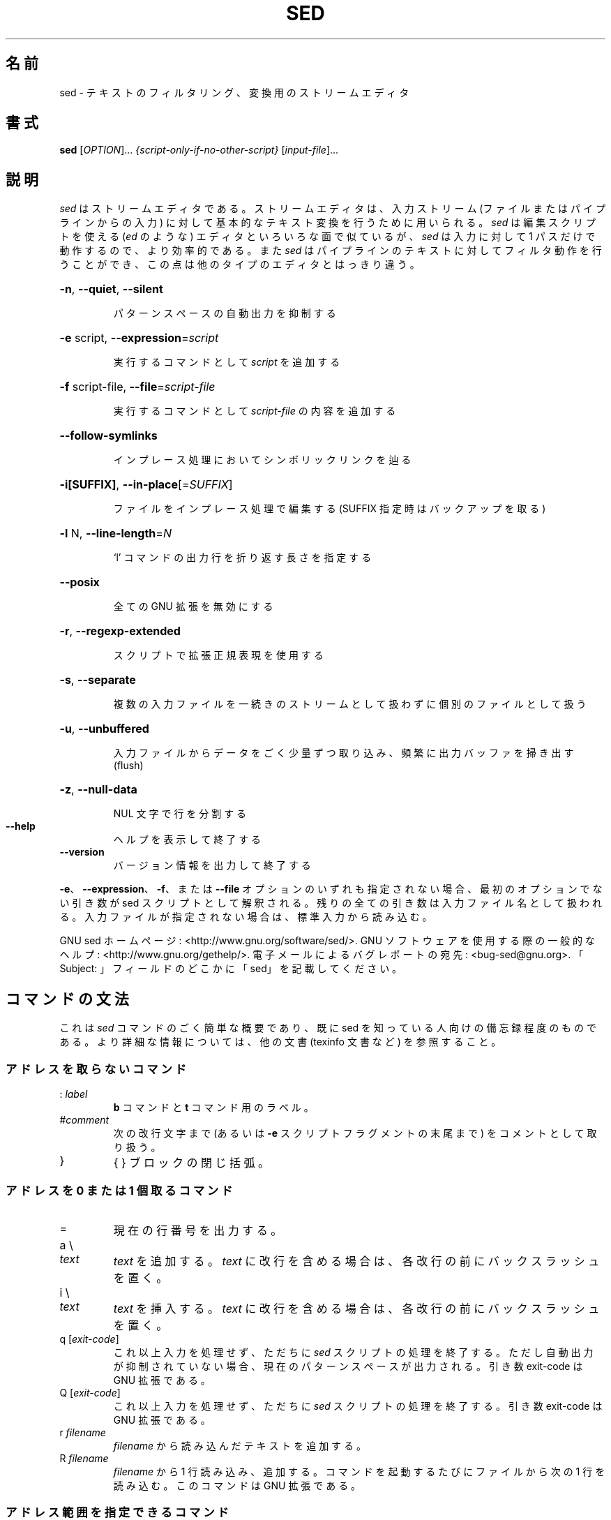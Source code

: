 .\" DO NOT MODIFY THIS FILE!  It was generated by help2man 1.28.
.\"*******************************************************************
.\"
.\" This file was generated with po4a. Translate the source file.
.\"
.\"*******************************************************************
.\"
.\" Japanese Version Copyright (c) 2001 NAKANO Takeo all rights reserved.
.\" Translated Mon 7 May 2001 by NAKANO Takeo <nakano@apm.seikei.ac.jp>
.\" Updated Thu 4 Apr 2013 by Jiro Matsuzawa <jmatsuzawa@gnome.org>
.\"
.TH SED 1 2012年12月 "sed 4.2.2" ユーザコマンド
.SH 名前
sed \- テキストのフィルタリング、変換用のストリームエディタ
.SH 書式
\fBsed\fP [\fIOPTION\fP]... \fI{script\-only\-if\-no\-other\-script} \fP[\fIinput\-file\fP]...
.SH 説明
.ds sd \fIsed\fP
.ds Sd \fISed\fP
\*(sd はストリームエディタである。ストリームエディタは、入力ストリーム (ファイルまたはパイプラインからの入力)
に対して基本的なテキスト変換を行うために用いられる。\*(sd は 編集スクリプトを使える (\fIed\fP のような) エディタと
いろいろな面で似ているが、\*(sd は入力に対して 1 パスだけで動作するので、より効率的である。また \*(sd
はパイプラインのテキストに対してフィルタ動作を行うことができ、この点は他のタイプのエディタとはっきり違う。
.HP
\fB\-n\fP, \fB\-\-quiet\fP, \fB\-\-silent\fP
.IP
パターンスペースの自動出力を抑制する
.HP
\fB\-e\fP script, \fB\-\-expression\fP=\fIscript\fP
.IP
実行するコマンドとして \fIscript\fP を追加する
.HP
\fB\-f\fP script\-file, \fB\-\-file\fP=\fIscript\-file\fP
.IP
実行するコマンドとして \fIscript\-file\fP の内容を追加する
.HP
\fB\-\-follow\-symlinks\fP
.IP
インプレース処理においてシンボリックリンクを辿る
.HP
\fB\-i[SUFFIX]\fP, \fB\-\-in\-place\fP[=\fISUFFIX\fP]
.IP
ファイルをインプレース処理で編集する (SUFFIX 指定時はバックアップを取る)
.HP
\fB\-l\fP N, \fB\-\-line\-length\fP=\fIN\fP
.IP
`l' コマンドの出力行を折り返す長さを指定する
.HP
\fB\-\-posix\fP
.IP
全ての GNU 拡張を無効にする
.HP
\fB\-r\fP, \fB\-\-regexp\-extended\fP
.IP
スクリプトで拡張正規表現を使用する
.HP
\fB\-s\fP, \fB\-\-separate\fP
.IP
複数の入力ファイルを一続きのストリームとして扱わずに個別のファイルとして扱う
.HP
\fB\-u\fP, \fB\-\-unbuffered\fP
.IP
入力ファイルからデータをごく少量ずつ取り込み、頻繁に出力バッファを掃き出す (flush)
.HP
\fB\-z\fP, \fB\-\-null\-data\fP
.IP
NUL 文字で行を分割する
.TP 
\fB\-\-help\fP
ヘルプを表示して終了する
.TP 
\fB\-\-version\fP
バージョン情報を出力して終了する
.PP
\fB\-e\fP、\fB\-\-expression\fP、\fB\-f\fP、または \fB\-\-file\fP オプションのいずれも指定されない場合、最初のオプションでない引き数が
sed スクリプトとして解釈される。残りの全ての引き数は入力ファイル名として扱われる。入力ファイルが指定されない場合は、標準入力から読み込む。
.PP
GNU sed ホームページ: <http://www.gnu.org/software/sed/>. GNU
ソフトウェアを使用する際の一般的なヘルプ:
<http://www.gnu.org/gethelp/>. 電子メールによるバグレポートの宛先:
<bug\-sed@gnu.org>. 「Subject: 」フィールドのどこかに「sed」を記載してください。
.SH コマンドの文法
これは \*(sd コマンドのごく簡単な概要であり、既に sed を知っている人向けの備忘録程度のものである。より詳細な情報については、他の文書
(texinfo 文書など) を参照すること。
.SS アドレスを取らないコマンド
.TP 
:\ \fIlabel\fP
\fBb\fP コマンドと \fBt\fP コマンド用のラベル。
.TP 
#\fIcomment\fP
次の改行文字まで (あるいは \fB\-e\fP スクリプトフラグメントの末尾まで) をコメントとして取り扱う。
.TP 
}
{ } ブロックの閉じ括弧。
.SS "アドレスを 0 または 1 個取るコマンド"
.TP 
=
現在の行番号を出力する。
.TP 
a \e
.TP 
\fItext\fP
\fItext\fP を追加する。\fItext\fP に改行を含める場合は、各改行の前にバックスラッシュを置く。
.TP 
i \e
.TP 
\fItext\fP
\fItext\fP を挿入する。\fItext\fP に改行を含める場合は、各改行の前にバックスラッシュを置く。
.TP 
q [\fIexit\-code\fP]
これ以上入力を処理せず、ただちに \*(sd
スクリプトの処理を終了する。ただし自動出力が抑制されていない場合、現在のパターンスペースが出力される。引き数 exit\-code は GNU
拡張である。
.TP 
Q [\fIexit\-code\fP]
これ以上入力を処理せず、ただちに \*(sd スクリプトの処理を終了する。引き数 exit\-code は GNU 拡張である。
.TP 
r\ \fIfilename\fP
\fIfilename\fP から読み込んだテキストを追加する。
.TP 
R\ \fIfilename\fP
\fIfilename\fP から 1 行読み込み、追加する。コマンドを起動するたびにファイルから次の 1 行を読み込む。このコマンドは GNU 拡張である。
.SS アドレス範囲を指定できるコマンド
.TP 
{
コマンドブロックを開始する (} で終了する)。
.TP 
b\ \fIlabel\fP
\fIlabel\fP に分岐する。\fIlabel\fP が省略された場合は、スクリプトの末尾に分岐する。
.TP 
c \e
.TP 
\fItext\fP
選択した行を \fItext\fP で置換する。\fItext\fP に改行を含めたい場合は、その前にバックスラッシュを置く。
.TP 
d
パターンスペースを削除する。次のサイクルを開始する。
.TP 
D
パターンスペースに改行がない場合は、d
コマンドと同様に通常の次のサイクルを開始する。そうでない場合は、パターンスペースの最初の改行までを削除し、次の入力行を読み込まずに、その結果のパターンスペースでサイクルを開始する。
.TP 
h H
パターンスペースをホールドスペースにコピー/追加する。
.TP 
g G
ホールドスペースをパターンスペースにコピー/追加する。
.TP 
l
現在の行を「視覚的に曖昧性のない」形式でリストする。
.TP 
l\ \fIwidth\fP
現在の行を「視覚的に曖昧性のない」形式でリストし、\fIwidth\fP の文字で折り返す。このコマンドは GNU 拡張である。
.TP 
n N
入力の次の行をパターンスペースに読み込む/追加する。
.TP 
p
現在のパターンスペースを出力する。
.TP 
P
現在のパターンスペースの最初の改行までを出力する。
.TP 
s/\fIregexp\fP/\fIreplacement\fP/
パターンスペースに対して \fIregexp\fP のマッチを試みる。マッチに成功すると、マッチした部分を \fIreplacement\fP
に置換する。\fIreplacement\fP には特殊文字である \fB&\fP を含めることができ、これはパターンスペースのマッチした部分を参照する。また
\e1 から \e9 までの特殊エスケープを含むこともでき、これは \fIregexp\fP の部分正規表現 (sub\-expression)
にマッチした部分をそれぞれ参照する。
.TP 
t\ \fIlabel\fP
直近の入力行が読み込まれて以降、かつ、直近の t あるいは T コマンド以降に、s コマンドが成功していれば、\fIlabel\fP
に分岐する。\fIlabel\fP が省略された場合は、スクリプトの末尾に分岐する。
.TP 
T\ \fIlabel\fP
直近の入力行が読み込まれて以降、かつ、直近の t あるいは T コマンド以降に、s コマンドが成功していなければ、\fIlabel\fP
に分岐する。\fIlabel\fP が省略された場合は、スクリプトの末尾に分岐する。このコマンドは GNU 拡張である。
.TP 
w\ \fIfilename\fP
現在のパターンスペースを \fIfilename\fP に書き込む。
.TP 
W\ \fIfilename\fP
現在のパターンスペースの先頭行を \fIfilename\fP に書き込む。このコマンドは GNU 拡張である。
.TP 
x
ホールドスペースとパターンスペースの内容を交換する。
.TP 
y/\fIsource\fP/\fIdest\fP/
パターンスペースにある文字のうち、\fIsource\fP にあるものを、\fIdest\fP の同じ位置にある文字に置換する。
.SH アドレス
\*(sd
のコマンドはアドレスなしで指定することもでき、この場合そのコマンドは全ての入力行に対して実行される。アドレスをひとつ指定すると、コマンドはそのアドレスにマッチした入力行に対してのみ実行される。2
つのアドレスを指定ると、最初のアドレスにマッチした行から、2 番目のアドレスにマッチした行に至る範囲 (両マッチ行を含む)
にあるすべての行に対して実行される。アドレスの範囲指定については次の 3 点を注意しておく。まず指定方法は \fIaddr1\fP,\fIaddr2\fP である
(つまりアドレスをコンマで区切る)。\fIaddr1\fP にマッチした行は、たとえ\fIaddr2\fP
がそれ以前の行にマッチする場合でも、常に処理対象となる。\fIaddr2\fP が \fIregexp\fP (正規表現) の場合には、\fIaddr1\fP
にマッチした行に対しては \fIaddr2\fP のマッチは行われない。
.PP
アドレス (あるいはアドレス範囲) とコマンドの間には \fB!\fP を挟むことができる。この場合は、アドレス (あるいはアドレス範囲)
が\fBマッチしなかった\fP行に対してのみコマンドが実行される。
.PP
以下のアドレスタイプがサポートされている。
.TP 
\fInumber\fP
\fInumber\fP で指定した行にのみマッチする (コマンドラインで \fB\-s\fP
オプションを指定していない場合、行数はファイル間で通算でカウントされる)
.TP 
\fIfirst\fP~\fIstep\fP
\fIfirst\fP 行からはじまる \fIstep\fP 行おきの行にマッチする。例えば \*(lqsed \-n 1~2p\*(rq は
入力行のうち奇数行を出力し、アドレスを 2~5 にすると、第 2 行から 5 行おきに表示する。\fIfirst\fP は 0
を指定することが可能である。この場合、\fIstep\fP に等しい値が指定されたものとして \*(sd は処理する。(これは GNU 拡張である)。
.TP 
$
最終行にマッチする。
.TP 
/\fIregexp\fP/
正規表現 \fIregexp\fP にマッチした行にマッチする。
.TP 
\e\fBc\fP\fIregexp\fP\fBc\fP
正規表現 \fIregexp\fP にマッチした行にマッチする。\fBc\fP には任意の文字を指定できる。
.PP
GNU \*(sd は、次の特殊な 2 アドレス形式もサポートする。
.TP 
0,\fIaddr2\fP
「先頭アドレスにマッチした状態」で開始し、\fIaddr2\fP が見つかるまでその状態を維持する。これは、1,\fIaddr2\fP
に類似しているが、次の点において挙動が異なる。\fIaddr2\fP が入力の先頭行にマッチする場合、0,\fIaddr2\fP
形式ではアドレス範囲の終了位置にあるとみなされるが、1,\fIaddr2\fP
形式ではアドレス範囲の開始位置にあるとみなされる。このアドレス指定は、\fIaddr2\fP が正規表現の場合にのみ機能する。
.TP 
\fIaddr1\fP,+\fIN\fP
\fIaddr1\fP から、\fIaddr1\fP 以降の \fIN\fP 行にマッチする。
.TP 
\fIaddr1\fP,~\fIN\fP
\fIaddr1\fP から、\fIaddr1\fP 以降の、入力行番号が \fIN\fP の倍数の行までマッチする。
.SH 正規表現
POSIX.2 BRE をサポートする\fIべき\fPであるが、性能上の問題により完全にはサポートしていない。正規表現内部の \fB\en\fP
シーケンスは改行文字にマッチし、\fB\ea\fP、\fB\et\fP、およびその他のシーケンスも同様である。
.SH バグ
.PP
バグレポートは \fBbug\-sed@gnu.org\fP まで送ってください。また、可能であれば、「sed
\-\-version」の出力結果をレポート本文に記載してください。
.SH 著者
作者: Jay Fenlason, Tom Lord, Ken Pizzini, および Paolo Bonzini。GNU sed ホームページ:
<http://www.gnu.org/software/sed/>。GNU ソフトウェアを使用する際の一般的なヘルプ:
<http://www.gnu.org/gethelp/>。電子メールによるバグレポートの宛先:
<bug\-sed@gnu.org>。「Subject: 」フィールドのどこかに「sed」を記載してください。
.SH 著作権
Copyright \(co 2012 Free Software Foundation, Inc.  License GPLv3+: GNU GPL
version 3 or later <http://gnu.org/licenses/gpl.html>.
.br
This is free software: you are free to change and redistribute it.  There is
NO WARRANTY, to the extent permitted by law.
.SH 関連項目
\fBawk\fP(1), \fBed\fP(1), \fBgrep\fP(1), \fBtr\fP(1), \fBperlre\fP(1), sed.info, \*(sd
に関する様々な本,
.na
\*(sd FAQ (http://sed.sf.net/grabbag/tutorials/sedfaq.txt),
http://sed.sf.net/grabbag/.
.PP
\fBsed\fP の完全な文書は、Texinfo マニュアルでメンテナンスされている。\fBinfo\fP と \fBsed\fP
プログラムが適切にインストールされていれば、
.IP
\fBinfo sed\fP
.PP
で、完全なマニュアルを参照することができる。
